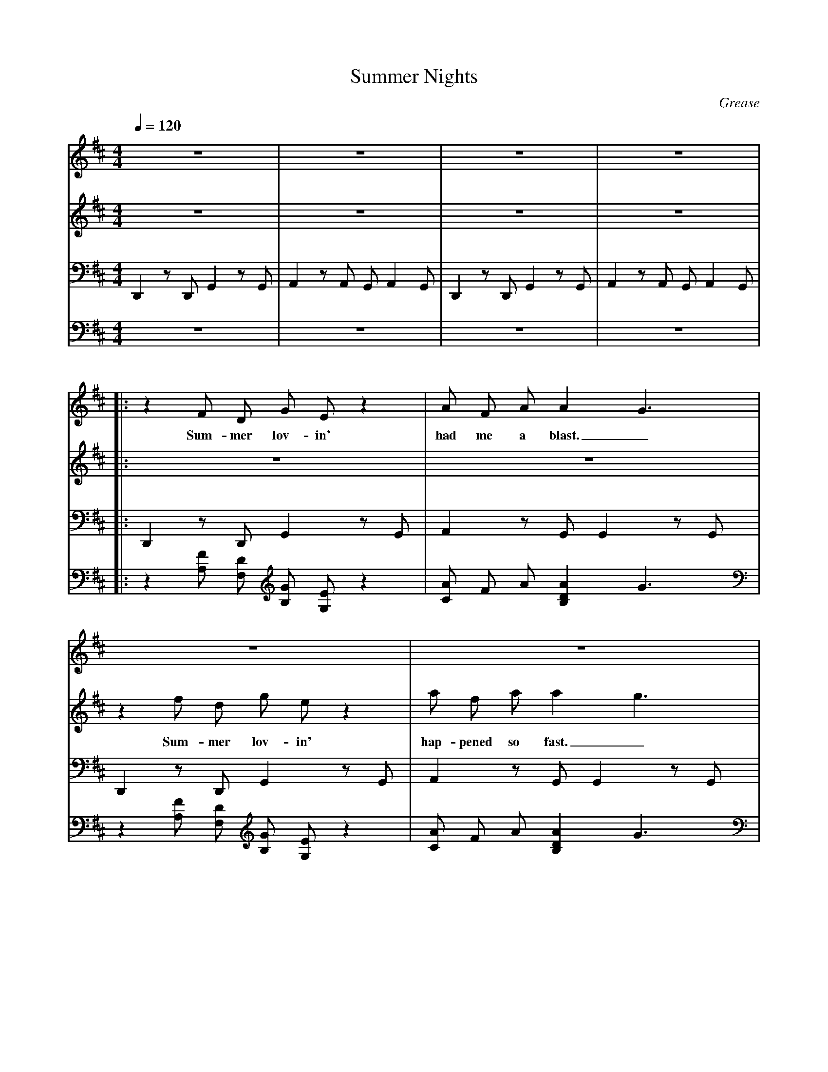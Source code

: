 X: 1
T:Summer Nights
C:Grease
V:Boy
V:Girl
V:L
V:R
M:4/4
L:1/4
Q:1/4=120
K:D
% INCOMPLETE VERSION. Has more than one voice, can be treated by a karaoke player
V:L
D,, z/2 D,,/2 G,, z/2 G,,/2 | A,, z/2 A,,/2 G,,/2 A,, G,,/2 | D,, z/2 D,,/2 G,, z/2 G,,/2 | A,, z/2 A,,/2 G,,/2 A,, G,,/2 |
V:R
z4 | z4 | z4 | z4 |
V:Boy
z4 | z4 | z4 | z4 |
V:Girl
z4 | z4 | z4 | z4 |
%
%
V:L
|: D,, z/2 D,,/2 G,, z/2 G,,/2 | A,, z/2 G,,/2 G,, z/2 G,,/2 |
V:R
|: z [A,/2F/2] [F,/2D/2] [B,/2G/2] [G,/2E/2] z | [C/2A/2] F/2 A/2 [B,DA] G3/2 |
V:Boy
|: z F/2 D/2 G/2 E/2 z | A/2 F/2 A/2 A G3/2 |
w: Sum-mer lov-in' had me a blast._
V:Girl
|: z4 | z4 |
%
%
V:L
D,, z/2 D,,/2 G,, z/2 G,,/2 | A,, z/2 G,,/2 G,, z/2 G,,/2 |
V:R
z [A,/2F/2] [F,/2D/2] [B,/2G/2] [G,/2E/2] z | [C/2A/2] F/2 A/2 [B,DA] G3/2 |
V:Boy
z4 | z4 |
V:Girl
z f/2 d/2 g/2 e/2 z | a/2 f/2 a/2 a g3/2 |
w: Sum-mer lov-in' hap-pened so fast._
%
%
V:L
D,, z/2 D,,/2 G,, z/2 G,,/2 | A,, z/2 B,,5/2 |
V:R
z [A,/2F/2] [F,/2D/2] [B,G] z | [C/2A/2] F/2 A/2 [B5/2^D5/2B,5/2] |
V:Boy
z F/2 D/2 G z | A/2 F/2 A/2 B3/2 z |
w: Met a girl, cra-zy for me._
V:Girl
z4 | z4 |
%
%
V:L
E,,2 A,, z/2 A,,/2 | E,,2 A,,/2 A,,/2 B,,/2 D,/2 |
V:R
z [B,/2^G/2] [^G,/2E/2] [C2E2A2] | [^G/2B,/2] E/2 G/2 [C5/2E5/2A5/2] |
V:Boy
z4 | z4 |
V:Girl
z ^g/2 e/2 a z | ^g/2 e/2 g/2 a3/2 z |
w: Met a boy, cute as can be.
%
%
V:L
D,,/2 D,,/2 z G,,/2 G,,/2 z/2 G,,/2 | A,,/2 A,,/2 z/2 B,, B/2 z/2 B/2 |
V:R
z [F/2d/2] [D/2A/2] [D2=G2B2] | [C/2E/2A/2] B/2 A/2 [B,3/2^D3/2F3/2] B/2 A/2 |
V:Boy
z d/2 A/2 B z | A/2 B/2 A/2 F3/2 B/2 A/2 |
w: Sum-mer days drift-ing a-way to._
V:Girl
z d'/2 a/2 b z | a/2 b/2 a/2 f3/2 b/2 a/2 |
w: Sum-mer days drift-ing a-way to._
%
%
V:L
[1 E,,/2 E,,/2 z A,,/2 A,,/2 z | D,, A,,/2 A,,/2 B,,/2 B,,/2 C,/2 C,/2 |
V:R
[1 [B,=DG] E/2 B/2 [C/2A/2] B/2 A/2 [F,3/2A,3/2D3/2] | A,/2 A,/2 B,/2 B,/2 C/2 C/2 |
V:Boy
G/2 z/2 E/2 B/2 A/2 B/2 A/2 D3/2 | A,/2 A,/2 B,/2 B,/2 C/2 C/2 |
w: uh, oh. those sum--mer nights, Well-a, well-a, well-a
V:Girl
g/2 z/2 e/2 b/2 a/2 b/2 a/2 d3/2 | a,/2 a,/2 b,/2 b,/2 c/2 c/2 |
w: uh, oh. those sum--mer nights, Well-a, well-a, well-a
%
%
V:L
D,/2 D,/2 z G,,/2 G,,/2 z | E,,/2 E,,/2 z A,,/2 A,,/2 z |
V:R
[F,D] [D/2F/2A/2] A/2 [DGB] [D/2G/2B/2] B/2 | [E^GB] B/2 B/2 [C/2E/2A/2] B/2 A/2 [A,3/2D3/2F3/2] |
V:Boy
D A/2 A/2 B B/2 B/2 | B B/2 B/2 A/2 B/2 A/2 F3/2 |
w: uh. Tell me more, Tell me more, Did you get ver-y far?
V:Girl
z4 | z4 |
%
%
V:L
D,,/2 D,,/2 z G,,/2 G,,/2 z | E,,/2 E,,/2 z A,,/2 A,,/2 z |
V:R
[D/2F/2A/2] A/2 [D=GB] [D/2G/2B/2] B/2 | [D=GB] [D/2G/2B/2] B/2 [C/2E/2A/2] B/2 A/2 [A,DF] |
V:Boy
z3 | z4 |
V:Girl
z a/2 a/2 b b/2 b/2 | b b/2 b/2 a/2 b/2 a/2 f3/2 |
w: Tell me more, Tell me more, Like does he have a car?
%
%
V:L
D,, z/2 D,,/2 G,, z/2 G,,/2 A,, z/2 A,,/2 G,,/2 A,, G,,/2 :|
V:R
[A,/2D/2F/2] [A,/2D/2F/2] z/2 z/2 [B,/2D/2G/2] [B,/2D/2G/2] z/2 | z/2 [C/2E/2A/2] [C/2E/2A/2] z/2 z2 :|
V: Boy
 z4 | z4 :|
V:Girl
 z3 | z4 :|
%
%